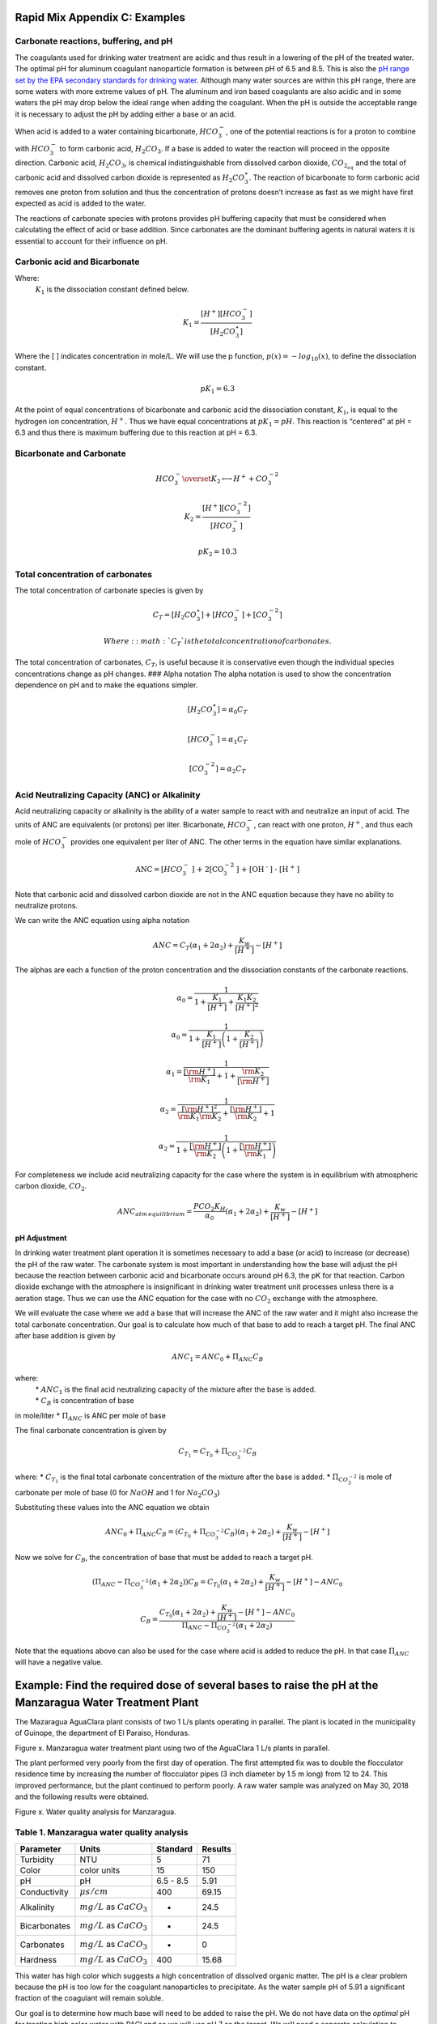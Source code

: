 Rapid Mix Appendix C: Examples
====================

Carbonate reactions, buffering, and pH
~~~~~~~~~~~~~~~~~~~~~~~~~~~~~~~~~~~~~~

The coagulants used for drinking water treatment are acidic and thus
result in a lowering of the pH of the treated water. The optimal pH for
aluminum coagulant nanoparticle formation is between pH of 6.5 and 8.5.
This is also the `pH range set by the EPA secondary standards for
drinking
water <https://www.epa.gov/dwstandardsregulations/secondary-drinking-water-standards-guidance-nuisance-chemicals>`__.
Although many water sources are within this pH range, there are some
waters with more extreme values of pH. The aluminum and iron based
coagulants are also acidic and in some waters the pH may drop below the
ideal range when adding the coagulant. When the pH is outside the
acceptable range it is necessary to adjust the pH by adding either a
base or an acid.

When acid is added to a water containing bicarbonate, :math:`HCO_3^-`,
one of the potential reactions is for a proton to combine with
:math:`HCO_3^-` to form carbonic acid, :math:`{H_2}CO_3`. If a base is
added to water the reaction will proceed in the opposite direction.
Carbonic acid, :math:`{H_2}CO_3`, is chemical indistinguishable from
dissolved carbon dioxide, :math:`CO_{2_{aq}}` and the total of carbonic
acid and dissolved carbon dioxide is represented as
:math:`{H_2}CO_3^{\star}`. The reaction of bicarbonate to form carbonic
acid removes one proton from solution and thus the concentration of
protons doesn’t increase as fast as we might have first expected as acid
is added to the water.

The reactions of carbonate species with protons provides pH buffering
capacity that must be considered when calculating the effect of acid or
base addition. Since carbonates are the dominant buffering agents in
natural waters it is essential to account for their influence on pH.

Carbonic acid and Bicarbonate
~~~~~~~~~~~~~~~~~~~~~~~~~~~~~

.. math:: {H_2}CO_3^{\star} \overset {K_1} \longleftrightarrow {H^+} + HCO_3^-
   :label: carbonate

Where:
 | :math:`K_1` is the dissociation constant defined below.

.. math:: {K_1} = \frac{{\left[ {{H^ + }} \right]\left[ {HCO_3^ - } \right]}}{{\left[ {{H_2}CO_3^{\star} } \right]}}

Where the [ ] indicates concentration in mole/L. We will use the p
function, :math:`p(x)=-log_{10}(x)`, to define the dissociation
constant.

.. math:: p{K_1} = 6.3

At the point of equal concentrations of bicarbonate and carbonic acid
the dissociation constant, :math:`K_1`, is equal to the hydrogen ion
concentration, :math:`H^ +`. Thus we have equal concentrations at
:math:`p{K_1} = pH`. This reaction is “centered” at pH = 6.3 and thus
there is maximum buffering due to this reaction at pH = 6.3.

Bicarbonate and Carbonate
~~~~~~~~~~~~~~~~~~~~~~~~~

.. math:: HCO_3^ - \overset {{K_2}} \longleftrightarrow {H^ + } + CO_3^{ - 2}

.. math:: {K_2} = \frac{{\left[ {{H^ + }} \right]\left[ {CO_3^{ - 2}} \right]}}{{\left[ {HCO_3^ - } \right]}}

.. math:: p{K_2} = 10.3

Total concentration of carbonates
~~~~~~~~~~~~~~~~~~~~~~~~~~~~~~~~~

The total concentration of carbonate species is given by

.. math:: {C_T} = \left[ {{H_2}CO_3^{\star} } \right] + \left[ {HCO_3^ - } \right] + \left[ {CO_3^{ - 2}} \right]

 Where: :math:`{C_T}` is the total concentration of carbonates.

The total concentration of carbonates, :math:`{C_T}`, is useful because
it is conservative even though the individual species concentrations
change as pH changes. ### Alpha notation The alpha notation is used to
show the concentration dependence on pH and to make the equations
simpler.

.. math:: \left[ {{H_2}CO_3^{\star} } \right] = {\alpha_0}{C_T}

.. math:: \left[ {HCO_3^-} \right] = {\alpha_1}{C_T}

.. math:: \left[ {CO_3^{-2}} \right] = {\alpha_2}{C_T}

Acid Neutralizing Capacity (ANC) or Alkalinity
~~~~~~~~~~~~~~~~~~~~~~~~~~~~~~~~~~~~~~~~~~~~~~

Acid neutralizing capacity or alkalinity is the ability of a water
sample to react with and neutralize an input of acid. The units of ANC
are equivalents (or protons) per liter. Bicarbonate, :math:`HCO_3^-`,
can react with one proton, :math:`H^+`, and thus each mole of
:math:`HCO_3^-` provides one equivalent per liter of ANC. The other
terms in the equation have similar explanations.

.. math:: {\text{ANC}} = [HCO_3^ - {\text{] + 2[CO}}_3^{ - 2}{\text{] + [O}}{{\text{H}}^{\text{ - }}}{\text{] - [}}{{\text{H}}^{\text{ + }}}{\text{]}}

Note that carbonic acid and dissolved carbon dioxide are not in the ANC
equation because they have no ability to neutralize protons.

We can write the ANC equation using alpha notation

.. math:: ANC = {C_T}({\alpha_1} + 2{\alpha_2}) + \frac{{{K_w}}}{{\left[ {{H^ + }} \right]}} - \left[ {{H^ + }} \right]

The alphas are each a function of the proton concentration and the
dissociation constants of the carbonate reactions.

.. math:: {\alpha_{\text{0}}} = \frac{1}{{1 + \frac{{{K_1}}}{{[{H^ + }]}} + \frac{{{K_1}{K_2}}}{{{{[{H^ + }]}^2}}}}}

.. math:: {\alpha_{\text{0}}} = \frac{1}{{1 + \frac{{{K_1}}}{{[{H^ + }]}}\left( {1 + \frac{{{K_2}}}{{[{H^ + }]}}} \right)}}

.. math:: {\alpha_{\text{1}}} = \frac{1}{{\frac{{[{{\rm H}^ + }]}}{{{{\rm K}_1}}} + 1 + \frac{{{{\rm K}_2}}}{{[{{\rm H}^ + }]}}}}

.. math:: {\alpha_{\text{2}}} = \frac{1}{{\frac{{{{[{{\rm H}^ + }]}^2}}}{{{{\rm K}_1}{{\rm K}_2}}} + \frac{{[{{\rm H}^ + }]}}{{{{\rm K}_2}}} + 1}}

.. math:: {\alpha_{\text{2}}} = \frac{1}{{1 + \frac{{[{{\rm H}^ + }]}}{{{{\rm K}_2}}}\left( {1 + \frac{{[{{\rm H}^ + }]}}{{{{\rm K}_1}}}} \right)}}

For completeness we include acid neutralizing capacity for the case
where the system is in equilibrium with atmospheric carbon dioxide,
:math:`CO_2`.

.. math:: ANC_{atm\,equilibrium} = \frac{{{P{C{O_2}}}{K_H}}}{{{\alpha_0}}}({\alpha_1} + 2{\alpha_2}) + \frac{{{K_w}}}{{\left[ {{H^ + }} \right]}} - \left[ {{H^ + }} \right]

pH Adjustment
-------------

In drinking water treatment plant operation it is sometimes necessary to
add a base (or acid) to increase (or decrease) the pH of the raw water.
The carbonate system is most important in understanding how the base
will adjust the pH because the reaction between carbonic acid and
bicarbonate occurs around pH 6.3, the pK for that reaction. Carbon
dioxide exchange with the atmosphere is insignificant in drinking water
treatment unit processes unless there is a aeration stage. Thus we can
use the ANC equation for the case with no :math:`CO_2` exchange with the
atmosphere.

We will evaluate the case where we add a base that will increase the ANC of the raw water and it might also increase the total carbonate
concentration. Our goal is to calculate how much of that base to add to
reach a target pH. The final ANC after base addition is given by

.. math:: ANC_1 = ANC_0 + \Pi_{ANC}C_B

where:
 | \* :math:`ANC_1` is the final acid neutralizing capacity of the mixture after the base is added.
 | \* :math:`C_B` is concentration of base
in mole/liter \* :math:`\Pi_{ANC}` is ANC per mole of base

The final carbonate concentration is given by

.. math:: C_{T_1} ={C_{T_0}}+ \Pi_{CO_3^{-2}}C_B

where: \* :math:`C_{T_1}` is the final total carbonate concentration of
the mixture after the base is added. \* :math:`\Pi_{CO_3^{-2}}` is mole
of carbonate per mole of base (0 for :math:`NaOH` and 1 for
:math:`Na_2CO_3`)

Substituting these values into the ANC equation we obtain

.. math:: ANC_0 + \Pi_{ANC}C_B = ({C_{T_0}}+ \Pi_{CO_3^{-2}}C_B)({\alpha_1} + 2{\alpha_2}) +  \frac{{{K_w}}}{{\left[ {{H^ + }} \right]}} - \left[ {{H^ + }} \right]

Now we solve for :math:`C_B`, the concentration of base that must be
added to reach a target pH.

.. math::  (\Pi_{ANC} -\Pi_{CO_3^{-2}}({\alpha_1} + 2{\alpha_2}) )C_B= {C_{T_0}}({\alpha_1} + 2{\alpha_2}) +  \frac{{{K_w}}}{{\left[ {{H^ + }} \right]}} - \left[ {{H^ + }} \right] - ANC_0

.. math::  C_B= \frac{{C_{T_0}}({\alpha_1} + 2{\alpha_2}) +  \frac{{{K_w}}}{{\left[ {{H^ + }} \right]}} - \left[ {{H^ + }} \right] - ANC_0}{\Pi_{ANC} -\Pi_{CO_3^{-2}}({\alpha_1} + 2{\alpha_2})}

Note that the equations above can also be used for the case where acid
is added to reduce the pH. In that case :math:`\Pi_{ANC}` will have a
negative value.

Example: Find the required dose of several bases to raise the pH at the Manzaragua Water Treatment Plant
========================================================================================================

The Mazaragua AguaClara plant consists of two 1 L/s plants operating in
parallel. The plant is located in the municipality of Guinope, the
department of El Paraiso, Honduras.

.. raw:: html

   <center>

.. raw:: html

   </center>

Figure x. Manzaragua water treatment plant using two of the AguaClara 1
L/s plants in parallel.

The plant performed very poorly from the first day of operation. The
first attempted fix was to double the flocculator residence time by
increasing the number of flocculator pipes (3 inch diameter by 1.5 m
long) from 12 to 24. This improved performance, but the plant continued
to perform poorly. A raw water sample was analyzed on May 30, 2018 and
the following results were obtained.

.. raw:: html

   <center>

.. raw:: html

   </center>

Figure x. Water quality analysis for Manzaragua.

Table 1. Manzaragua water quality analysis
~~~~~~~~~~~~~~~~~~~~~~~~~~~~~~~~~~~~~~~~~~

+--------------+--------------------------------+-----------+---------+
| Parameter    | Units                          | Standard  | Results |
+==============+================================+===========+=========+
| Turbidity    | NTU                            | 5         | 71      |
+--------------+--------------------------------+-----------+---------+
| Color        | color units                    | 15        | 150     |
+--------------+--------------------------------+-----------+---------+
| pH           | pH                             | 6.5 - 8.5 | 5.91    |
+--------------+--------------------------------+-----------+---------+
| Conductivity | :math:`\mu s/cm`               | 400       | 69.15   |
+--------------+--------------------------------+-----------+---------+
| Alkalinity   | :math:`mg/L` as :math:`CaCO_3` | -         | 24.5    |
+--------------+--------------------------------+-----------+---------+
| Bicarbonates | :math:`mg/L` as :math:`CaCO_3` | -         | 24.5    |
+--------------+--------------------------------+-----------+---------+
| Carbonates   | :math:`mg/L` as :math:`CaCO_3` | -         | 0       |
+--------------+--------------------------------+-----------+---------+
| Hardness     | :math:`mg/L` as :math:`CaCO_3` | 400       | 15.68   |
+--------------+--------------------------------+-----------+---------+

This water has high color which suggests a high concentration of
dissolved organic matter. The pH is a clear problem because the pH is
too low for the coagulant nanoparticles to precipitate. As the water
sample pH of 5.91 a significant fraction of the coagulant will remain
soluble.

Our goal is to determine how much base will need to be added to raise
the pH. We do not have data on the *optimal* pH for treating high color
water with PACl and so we will use pH 7 as the target. We will need a
separate calculation to estimate how much additional :math:`Na_2CO_3`
will need to be added to balance the PACl acidity.

At circumneutral pH (pH close to 7) the buffering capacity of the water
is dominated by carbonate chemistry and specifically by the equilibrium
between :math:`{H_2}CO_3^{\star}` and $HCO_3^- $. We will use the acid
neutralizing capacity (reported as calcium carbonate alkalinity) and the
pH from the sample analysis to estimate the total concentration of
carbonates. We will not use the sample analysis carbonate concentrations
because they can not be precisely correct.

The solution steps are as follows: 1) Find total carbonate
concentration, :math:`C_{T_0}`, of the raw water sample using the ANC
equation for the case where the system is not exchanging :math:`CO_2`
with the atmosphere. 1) Solve for the required concentration of base,
:math:`C_B`.

For step 1 we need to solve the ANC equation for the carbonate
concentration.

.. math::  C_{T_0} = \frac{ANC_0  - \frac{{{K_w}}}{{\left[ {{H^ + }} \right]}} + \left[ {{H^ + }} \right]}{\alpha_1 + 2\alpha_2}

We eventually should add the effect of the coagulant to this analysis so
the required base concentration can be calculated given the raw water
alkalinity, raw water pH, and coagulant dose.

Table 2. ANC and carbonate values for several bases and acids.

+-----------------------+-----------------------+-----------------------+
| Base/Acid             | :math:`\Pi_{ANC}`     | :math:`\Pi_{CO_3^{-2} |
|                       |                       | }`                    |
+=======================+=======================+=======================+
| :math:`Na_2CO_3` or   | 2                     | 1                     |
| :math:`CaCO_3`        |                       |                       |
+-----------------------+-----------------------+-----------------------+
| :math:`NaHCO_3`       | 1                     | 1                     |
+-----------------------+-----------------------+-----------------------+
| :math:`NaOH`          | 1                     | 0                     |
+-----------------------+-----------------------+-----------------------+
| :math:`HCl` or        | -1                    | 0                     |
| :math:`HNO_3`         |                       |                       |
+-----------------------+-----------------------+-----------------------+
| :math:`H_2SO_4`       | -2                    | 0                     |
+-----------------------+-----------------------+-----------------------+

For :math:`Na_2CO_3` \* :math:`\Pi_{ANC}` = 2 because we are adding
:math:`CO_3^{-2}` which is multiplied by two in the ANC equation because
:math:`CO_3^{-2}` can react with two protons. \* :math:`\Pi_{CO_3^{-2}}`
= 1 because there is one mole of :math:`CO_3` per mole of
:math:`Na_2CO_3`

Below is the code used to calculate the required base addition.

This code needs to move to aguaclara_research. Then the short code snippits can be doc tested.

.. code:: python

    from aide_design.play import*
    from aguaclara_research.play import*
    import aguaclara_research.Environmental_Processes_Analysis as epa

    """define molecular weights"""
    m_Ca = 40.078*u.g/u.mol
    m_C = 12.011*u.g/u.mol
    m_O = 15.999*u.g/u.mol
    m_Na = 22.99*u.g/u.mol
    m_H = 1.008*u.g/u.mol
    m_CaCO3 = m_Ca+m_C+3*m_O
    m_Na2CO3 = 2*m_Na+m_C+3*m_O
    m_NaHCO3 = m_Na+m_H+m_C+3*m_O
    m_NaOH = m_Na+m_O+m_H

    """Raw water characteristics"""
    pH_0 = 5.91
    ANC_0 = (24.5 * u.mg/u.L/m_CaCO3).to(u.mmol/u.L)
    ANC_0

    def total_carbonates_closed(pH, ANC):
        """This function calculates total carbonates for a closed system given pH and ANC

        Parameters
        ----------
        pH : float
            pH of the sample
        ANC: float
            acid neutralizing capacity of the sample
        Returns
        -------
        The total carbonates of the sample
        Examples
        --------
        >>> total_carbonates_closed(1*u.mmol/u.L,8)
        1.017 mole/liter
        """
        return (ANC - epa.Kw/epa.invpH(pH) + epa.invpH(pH)) / (epa.alpha1_carbonate(pH) + 2 * epa.alpha2_carbonate(pH))


    CT_0 = total_carbonates_closed(pH_0,ANC_0)


    """ calculate the amount of base that must be added to reach a target pH"""
    def pH_adjust(pH_0,ANC_0,Pi_ANC,Pi_CO3,pH_target):
      """This function calculates the required base (or acid) to adjust the pH to a target value. The buffering capacity is assumed to be completely due to carbonate species. The initial carbonate concentration is calculated based on the initial pH and the initial ANC.

      Parameters
      ----------
      pH_0: float
          pH of the sample
      ANC_0: float
          acid neutralizing capacity (Alkalinity) of the sample in eq/L.
      Pi_ANC: float
        equivalents of ANC per mole of base (or acid)
      Pi_CO3: float
        mole of carbonate per mole of base (or acid)
      pH_target: float
        pH goal
      Returns
      -------
      The required concentration of base (or acid) in millimoles/L
      Examples
      --------
      >>> pH_adjust(5.91,0.2*u.mmol/u.L,1,1,7)
      2.2892822041250924 millimole/liter
      """
      CT_0 = total_carbonates_closed(pH_0,ANC_0)
      B_num = CT_0 * (epa.alpha1_carbonate(pH_target) + 2 * epa.alpha2_carbonate(pH_target)) + epa.Kw/epa.invpH(pH_target) - epa.invpH(pH_target) - ANC_0
      B_den = Pi_ANC - Pi_CO3*(epa.alpha1_carbonate(pH_target) + 2 * epa.alpha2_carbonate(pH_target))
      return (B_num/B_den).to(u.mmol/u.L)

    """target pH"""
    pH_target = 7

    Pi_ANC_Na2CO3 = 2
    Pi_CO3_Na2CO3 = 1

    Pi_ANC_NaHCO3 = 1
    Pi_CO3_NaHCO3 = 1

    Pi_ANC_NaOH = 1
    Pi_CO3_NaOH = 0

    C_Na2CO3 = pH_adjust(pH_0,ANC_0,Pi_ANC_Na2CO3,Pi_CO3_Na2CO3,pH_target)
    print(C_Na2CO3)
    0.4454 millimole / liter
    C_NaHCO3 = pH_adjust(pH_0,ANC_0,Pi_ANC_NaHCO3,Pi_CO3_NaHCO3,pH_target)
    C_NaOH = pH_adjust(pH_0,ANC_0,Pi_ANC_NaOH,Pi_CO3_NaOH,pH_target)

    """Display results in a pandas table"""
    base = ["NaOH","NaHCO3","Na2CO3"]
    myindex = ["[mmoles/L]","[mg/L]"]
    row1 = [C_Na2CO3.magnitude,C_NaHCO3.magnitude,C_NaOH.magnitude]
    row2 = [(C_Na2CO3*m_Na2CO3).to(u.mg/u.L).magnitude,(C_NaHCO3*m_NaHCO3).to(u.mg/u.L).magnitude,(C_NaOH*m_NaOH).to(u.mg/u.L).magnitude]
    df = pd.DataFrame([row1,row2],index=myindex,columns=base)
    print(df.round(2))

    """Graph the base concentration required as a function of the target pH"""
    pH_graph = np.linspace(6,7,50)
    C_Na2CO3 = pH_adjust(pH_0,ANC_0,Pi_ANC_Na2CO3,Pi_CO3_Na2CO3,pH_graph)
    C_NaHCO3 = pH_adjust(pH_0,ANC_0,Pi_ANC_NaHCO3,Pi_CO3_NaHCO3,pH_graph)
    C_NaOH = pH_adjust(pH_0,ANC_0,Pi_ANC_NaOH,Pi_CO3_NaOH,pH_graph)

    fig, ax = plt.subplots()

    ax.plot(pH_graph,C_NaHCO3)
    ax.plot(pH_graph,C_Na2CO3)
    ax.plot(pH_graph,C_NaOH)
    imagepath = 'AguaClara Water Treatment Plant Design/Rapid Mix/Images/'
    ax.set(xlabel='pH target', ylabel='Base concentration (mmole/L)')
    ax.legend(["sodium bicarbonate","sodium carbonate","sodium hydroxide"])
    fig.savefig(imagepath+'mole_base_for_target_pH')
    plt.show()

    fig, ax = plt.subplots()
    ax.plot(pH_graph,(C_Na2CO3*m_Na2CO3).to(u.mg/u.L))
    ax.plot(pH_graph,(C_NaOH*m_NaOH).to(u.mg/u.L))
    ax.set(xlabel='pH target', ylabel='Base concentration (mg/L)')
    ax.legend(["sodium carbonate","sodium hydroxide"])
    fig.savefig(imagepath+'mg_base_for_target_pH')
    plt.show()

WHAT IS This
* Tables should be made using csv pasted in:

 .. _an_example_table:
 .. csv-table:: Example Table
  :header: "name", "firstname", "age"
  :widths: 20, 20, 10

  "Smith", "John", 40
  "Smith", "John, Junior", 20

Here is a table
 .. _MY_TABLE:
 .. csv-table:: Example Table
  :header:  "units",   "NaOH",  "NaHCO3",  "Na2CO3"
  :widths: 20, 20, 10
  "[mmoles/L]",  0.45,     2.8,    0.53
  "[mg/L]",     47.21,   235.0,   21.19
